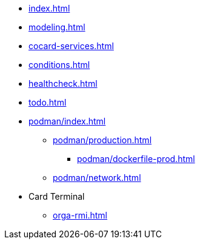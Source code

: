 * xref:index.adoc[]
* xref:modeling.adoc[]
* xref:cocard-services.adoc[]
* xref:conditions.adoc[]
* xref:healthcheck.adoc[]
* xref:todo.adoc[]
* xref:podman/index.adoc[]
** xref:podman/production.adoc[]
*** xref:podman/dockerfile-prod.adoc[]
** xref:podman/network.adoc[]
* Card Terminal
** xref:orga-rmi.adoc[]
